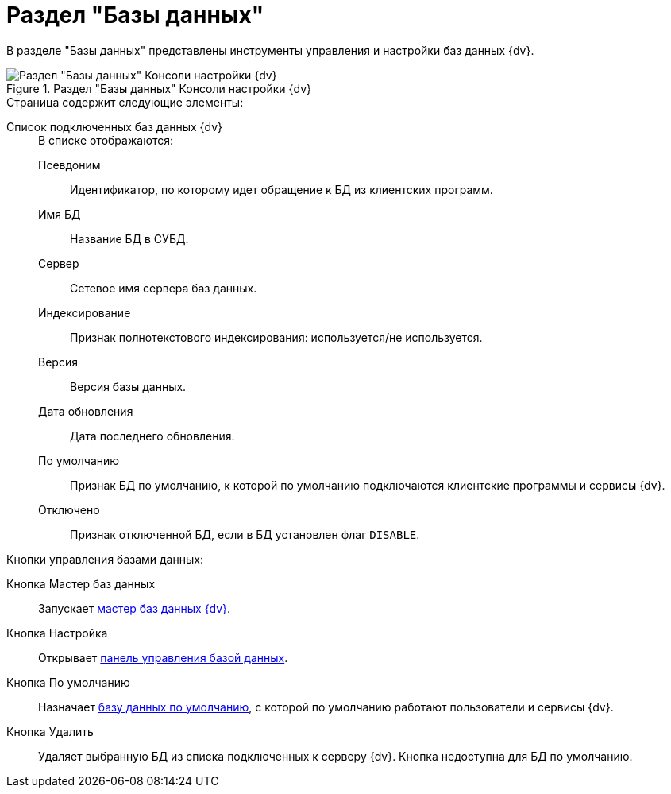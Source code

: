 = Раздел "Базы данных"

В разделе "Базы данных" представлены инструменты управления и настройки баз данных {dv}.

.Раздел "Базы данных" Консоли настройки {dv}
image::Server_Settings_Databases.png[Раздел "Базы данных" Консоли настройки {dv}]

.Страница содержит следующие элементы:
Список подключенных баз данных {dv}::
+
.В списке отображаются:
Псевдоним::: Идентификатор, по которому идет обращение к БД из клиентских программ.
Имя БД:::
Название БД в СУБД.
Сервер:::
Сетевое имя сервера баз данных.
Индексирование:::
Признак полнотекстового индексирования: используется/не используется.
Версия:::
Версия базы данных.
Дата обновления:::
Дата последнего обновления.
По умолчанию:::
Признак БД по умолчанию, к которой по умолчанию подключаются клиентские программы и сервисы {dv}.
Отключено:::
Признак отключенной БД, если в БД установлен флаг `DISABLE`.

.Кнопки управления базами данных:
Кнопка Мастер баз данных::
Запускает xref:console-db-master.adoc[мастер баз данных {dv}].
Кнопка Настройка::
Открывает xref:console-db-config.adoc[панель управления базой данных].
Кнопка По умолчанию::
Назначает xref:db-default.adoc[базу данных по умолчанию], с которой по умолчанию работают пользователи и сервисы {dv}.
Кнопка Удалить::
Удаляет выбранную БД из списка подключенных к серверу {dv}. Кнопка недоступна для БД по умолчанию.
